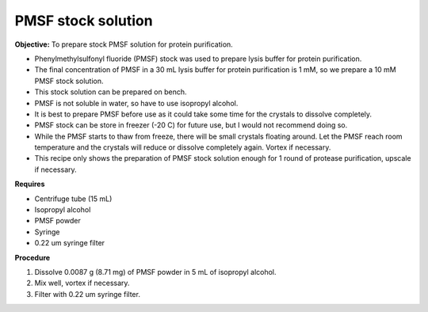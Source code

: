 PMSF stock solution 
===================

**Objective:** To prepare stock PMSF solution for protein purification. 

* Phenylmethylsulfonyl fluoride (PMSF) stock was used to prepare lysis buffer for protein purification. 
* The final concentration of PMSF in a 30 mL lysis buffer for protein purification is 1 mM, so we prepare a 10 mM PMSF stock solution.  
* This stock solution can be prepared on bench.
* PMSF is not soluble in water, so have to use isopropyl alcohol. 
* It is best to prepare PMSF before use as it could take some time for the crystals to dissolve completely. 
* PMSF stock can be store in freezer (-20 C) for future use, but I would not recommend doing so.
* While the PMSF starts to thaw from freeze, there will be small crystals floating around. Let the PMSF reach room temperature and the crystals will reduce or dissolve completely again. Vortex if necessary. 
* This recipe only shows the preparation of PMSF stock solution enough for 1 round of protease purification, upscale if necessary. 

**Requires**

* Centrifuge tube (15 mL)
* Isopropyl alcohol
* PMSF powder
* Syringe
* 0.22 um syringe filter 

**Procedure**

#. Dissolve 0.0087 g (8.71 mg) of PMSF powder in 5 mL of isopropyl alcohol. 
#. Mix well, vortex if necessary. 
#. Filter with 0.22 um syringe filter. 